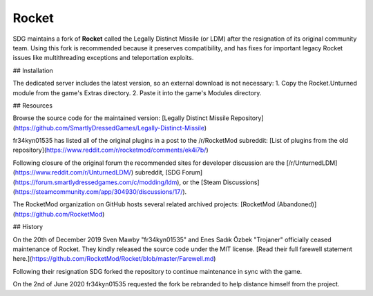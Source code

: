 Rocket
======

SDG maintains a fork of **Rocket** called the Legally Distinct Missile (or LDM) after the resignation of its original community team. Using this fork is recommended because it preserves compatibility, and has fixes for important legacy Rocket issues like multithreading exceptions and teleportation exploits.

## Installation

The dedicated server includes the latest version, so an external download is not necessary:
1. Copy the Rocket.Unturned module from the game's Extras directory.
2. Paste it into the game's Modules directory.

## Resources

Browse the source code for the maintained version: [Legally Distinct Missile Repository](https://github.com/SmartlyDressedGames/Legally-Distinct-Missile)

fr34kyn01535 has listed all of the original plugins in a post to the /r/RocketMod subreddit: [List of plugins from the old repository](https://www.reddit.com/r/rocketmod/comments/ek4i7b/)

Following closure of the original forum the recommended sites for developer discussion are the [/r/UnturnedLDM](https://www.reddit.com/r/UnturnedLDM/) subreddit, [SDG Forum](https://forum.smartlydressedgames.com/c/modding/ldm), or the [Steam Discussions](https://steamcommunity.com/app/304930/discussions/17/).

The RocketMod organization on GitHub hosts several related archived projects: [RocketMod (Abandoned)](https://github.com/RocketMod)

## History

On the 20th of December 2019 Sven Mawby "fr34kyn01535" and Enes Sadık Özbek "Trojaner" officially ceased maintenance of Rocket. They kindly released the source code under the MIT license. [Read their full farewell statement here.](https://github.com/RocketMod/Rocket/blob/master/Farewell.md)

Following their resignation SDG forked the repository to continue maintenance in sync with the game.

On the 2nd of June 2020 fr34kyn01535 requested the fork be rebranded to help distance himself from the project.
